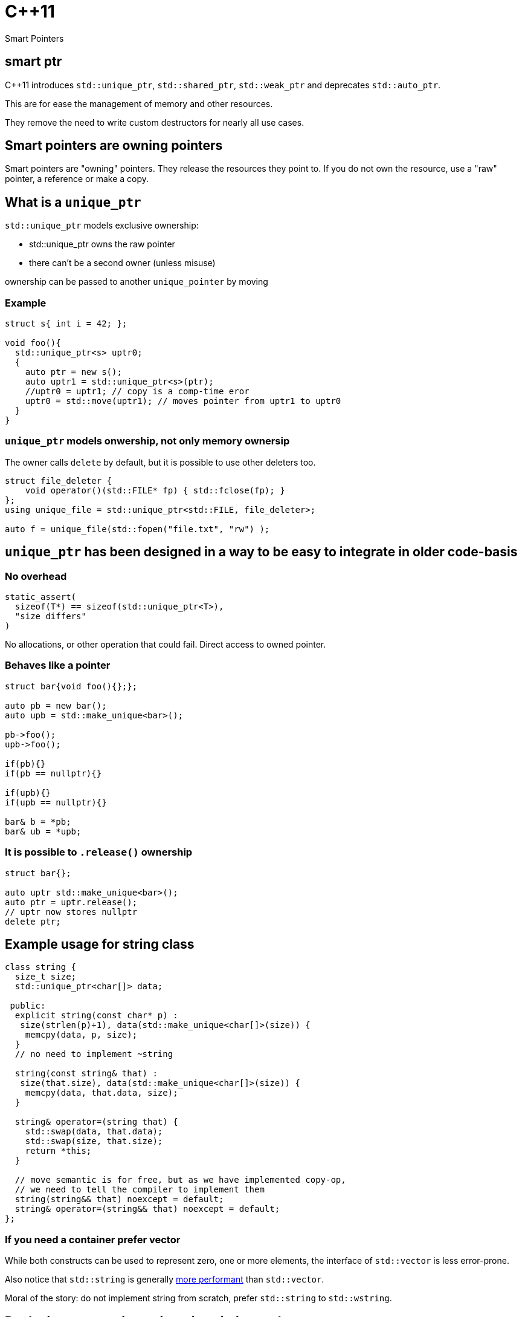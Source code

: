 = {cpp}11
:source-highlighter: highlightjs
:data-uri:
:revealjs_theme: solarized

Smart Pointers

[%notitle]
== smart ptr

{cpp}11 introduces `std::unique_ptr`, `std::shared_ptr`, `std::weak_ptr` and deprecates `std::auto_ptr`.

This are for ease the management of memory and other resources.

They remove the need to write custom destructors for nearly all use cases.

== Smart pointers are owning pointers

Smart pointers are "owning" pointers.
They release the resources they point to.
If you do not own the resource, use a "raw" pointer, a reference or make a copy.

== What is a `unique_ptr`

`std::unique_ptr` models exclusive ownership:

	* std::unique_ptr owns the raw pointer
	* there can't be a second owner (unless misuse)

ownership can be passed to another `unique_pointer` by moving


=== Example

[source,cpp,tabsize=2]
----
struct s{ int i = 42; };

void foo(){
  std::unique_ptr<s> uptr0;
  {
    auto ptr = new s();
    auto uptr1 = std::unique_ptr<s>(ptr);
    //uptr0 = uptr1; // copy is a comp-time eror
    uptr0 = std::move(uptr1); // moves pointer from uptr1 to uptr0
  }
}
----

=== `unique_ptr` models onwership, not only memory ownersip

The owner calls `delete` by default, but it is possible to use other deleters too.

[source,cpp,tabsize=2]
----
struct file_deleter {
    void operator()(std::FILE* fp) { std::fclose(fp); }
};
using unique_file = std::unique_ptr<std::FILE, file_deleter>;

auto f = unique_file(std::fopen("file.txt", "rw") );
----


== `unique_ptr` has been designed in a way to be easy to integrate in older code-basis

=== No overhead

[source,cpp,tabsize=2]
----
static_assert(
	sizeof(T*) == sizeof(std::unique_ptr<T>), 
	"size differs"
)
----

No allocations, or other operation that could fail.
Direct access to owned pointer.

=== Behaves like a pointer

[source,cpp,tabsize=2]
----
struct bar{void foo(){};};

auto pb = new bar();
auto upb = std::make_unique<bar>();

pb->foo();
upb->foo();

if(pb){}
if(pb == nullptr){}

if(upb){}
if(upb == nullptr){}

bar& b = *pb;
bar& ub = *upb;
----

=== It is possible to `.release()` ownership

[source,cpp,tabsize=2]
----
struct bar{};

auto uptr std::make_unique<bar>();
auto ptr = uptr.release();
// uptr now stores nullptr
delete ptr;
----


== Example usage for string class

[source,cpp,tabsize=2]
----
class string {
	size_t size;
	std::unique_ptr<char[]> data;

 public:
	explicit string(const char* p) :
	 size(strlen(p)+1), data(std::make_unique<char[]>(size)) {
		memcpy(data, p, size);
	}
	// no need to implement ~string

	string(const string& that) :
	 size(that.size), data(std::make_unique<char[]>(size)) {
		memcpy(data, that.data, size);
	}

	string& operator=(string that) {
		std::swap(data, that.data);
		std::swap(size, that.size);
		return *this;
	}

	// move semantic is for free, but as we have implemented copy-op,
	// we need to tell the compiler to implement them
	string(string&& that) noexcept = default;
	string& operator=(string&& that) noexcept = default;
};
----

=== If you need a container prefer vector

While both constructs can be used to represent zero, one or more elements, the interface of `std::vector` is less error-prone.

Also notice that `std::string` is generally https://github.com/elliotgoodrich/SSO-23/blob/master/README.md[more performant] than `std::vector`.

Moral of the story: do not implement string from scratch, prefer `std::string` to `std::wstring`.

== Replacing raw owning pointer in existing code

As `unique_ptr` has an interface similar to a normal pointer, it is possible to replace the usage of raw pointers with `unique_ptr` iteratively.
If the semantic of a construct is simple, then the operation is trivial, as errors are diagnosed by the compiler.


[%notitle]
=== Replacing raw owning pointer in existing code

Generally removing the usage of raw owning pointers

	* documents better who owns the resource
	* permits the compiler to validate our assumptions, and diagnose errors
	* simplifies code in unexpected ways

=== Assigning pointers

before
[source,cpp,tabsize=2]
----
delete ptr;
ptr = new X();

// or
delete ptr;
ptr = newptr;
----

after

[source,cpp,tabsize=2]
----
ptr = std::make_unique<X>();

// or
ptr.reset(newptr);
----


=== Clearing containers

before

[source,cpp,tabsize=2]
----
for( std::vector<T*>::iterator it = vec.begin(); it != vec.end(); ++it ){
	delete *it;
}
vec.clear();
----

after

[source,cpp,tabsize=2]
----
vec.clear();
----

or even

[source,cpp,tabsize=2]
----
----

=== Inserting new elements in containers

before

[source,cpp,tabsize=2]
----
struct foo {
	using internal_map = std::map<std::string, I*>;
	using external_map = std::map<std::string, internal_map>;
	external_map m_map;

	~foo() {
		for ( auto it = m_map.begin(); it != m_map.end(); ++it ) {
			for ( auto subIt = it->second.begin(); subIt != it->second.end(); ++subIt ) {
				delete subIt->second;
			}
		}

	void bar(const std::string& str1, const std::string& str2, I* i) {
		auto it = m_map.find(str1);
		if ( it != m_map.end() ) {
			auto subIt = it->second.find(str2);
			if ( subIt != it->second.end() ) {
				delete subIt->second;
			}
			it->second[str2] = i;
		} else {
			internal_map imap;
			imap[str2] = i;
			m_map[str1] = imap;
		}
	}
}

	// ...
};
----

[%notitle]
=== Inserting new elements in containers

after

[source,cpp,tabsize=2]
----
struct foo {
	using internal_map = std::map<std::string, std::unique_ptr<I>>;
	using external_map = std::map<std::string, internal_map>;
	external_map m_map;

	void bar(const std::string& str1, const std::string& str2, I* i) {
		m_map[str1][str2].reset(i);
	}

	// ...
};
----

== Rules of thumbs for avoiding leaks

Without `unique_ptr` or similar alternatives

	* enlist every place where a resource is allocated
	* track where handles to the resources are passed
	* verify that every resource is closed only once
	* verify that the correct function for closing the resource is used

It's hard and error prone to apply those guidelines consistently

[%notitle]
=== Rules of thumbs for avoiding leaks

[source,cpp,tabsize=2]
----
C* foo();
----

Should we free/close the return value of `foo`.
Do we own it?
If yes, how?

[%notitle]
=== Rules of thumbs for avoiding leaks

[source,cpp,tabsize=2]
----
void bar(C*);
void foo(){
	auto i = new C();
	bar(i);
}
----

Is it correct that no delete takes place?
Does it happen inside `bar`?

[%notitle]
=== Rules of thumbs for avoiding leaks

[source,cpp,tabsize=2]
----
void bar(C*);
void foo(){
	auto i = new C();
	bar(i);
	delete i;
}
----

Is `i` always released?
If not, is it correct?
//If yes, is it by design or accident?

[%notitle]
=== Rules of thumbs for avoiding leaks

[source,cpp,tabsize=2]
----
void bar(C*);
void foo() {
	auto i = new C();
	try {
		bar(i);
	} catch (...) {
		delete i;
		throw;
	}
	delete i;
}
----

Is very verbose and error-prone.

[%notitle]
=== Rules of thumbs for avoiding leaks

[source,cpp,tabsize=2]
----
void bar(C*, C*);
void foo() {
	auto i = new C();
	try {
		auto j = new C();
		try {
			bar(i, j);
		} catch (...) {
			delete j;
			throw;
		}
		delete j;
	} catch (...) {
		delete i;
		throw;
	}
	delete i;
}
----

It does not scale, no-one writes code like that.
Imagine a function or constructor with 3 parameters.
//Every language without destructor has similar issues.

[%notitle]
=== Rules of thumbs for avoiding leak

Similar difficulties exists when implementing a class that owns more than one resource

[source,cpp,tabsize=2]
----
struct X {
	C* i;
	C* j;
	explicit X():
	 i(new C()),
	 j(new C()) {
	}

	~X(){
		delete j;
		delete i;
	}
};
----

Fixing `X` without using helper classes is left as exercise to the reader.

== Rules of thumbs for avoiding leaks

With `unique_ptr` or similar constructs

	* Newer use non-owning handles
	* verify if and where `.release()` is used, as it is equivalent to managing memory manually.

Which is ideally equivalent to

	* Do not handle resources manually

[%notitle]
=== Rules of thumbs for avoiding leaks

[source,cpp,tabsize=2]
----
std::unique_ptr<C> foo();
----

[source,cpp,tabsize=2]
----
C* foo();
----

In both cases, from the function signature its clear if we own the returned value or not.
In both cases, calling `foo()` does not cause any leak by design.

[%notitle]
=== Rules of thumbs for avoiding leaks

[source,cpp,tabsize=2]
----
void bar(std::unique_ptr<C>);
void foo(){
	auto ptr = std::make_unique<C>();
	bar(std::move(ptr));
}
----

or

[source,cpp,tabsize=2]
----
void bar(C*);
void foo(){
	auto ptr = std::make_unique<C>();
	bar(ptr.get());
}
----

then it's clear if `bar` takes ownership of the parameter or not.

In both cases, there is no need to track about who owns the pointer.
It also scales; the written code does not depend on the number of execution paths.
//The compiler does it for us (unless calling `.release()`).
//Also no need to think about exceptions.

[%notitle]
=== Rules of thumbs for avoiding leaks

[source,cpp,tabsize=2]
----
struct X {
	std::unique_ptr<C> i;
	std::unique_ptr<C> j;
	explicit X() :
	 i(std::make_unique<C>()) ,
	 j(std::make_unique<C>()) {
	}
	// ~X is compiler-generated
};
----

`X` is leak-free.

As a corollary of the single-responsibility principle:
A class should own directly only one resource.

[%notitle]
=== Rules of thumbs for avoiding leak

`.release()` is mostly necessary when working with external or C libraries, as we cannot change those functions to use `unique_ptr`.

It is possible to wrap/hide those functions (which are a small subset of the code we control) and make them work with `unique_ptr` too.

Supposing that third-party code is correct, it possible to keep track of places where `.release()` is needed to a very limited subset of code, and ensure the absence of leaks with a `grep`.

// FIXME: add example with openssl


[%notitle]
=== example


[source, cpp, tabsize=2]
----
auto attr_p = xmlGetProp(rNode, "p");
----

[source, cpp, tabsize=2]
----
struct free_xml_generic {
	void operator()(void* handle) { xmlFree(handle); }
};
template <class T>
using unique_xmlPtr = std::unique_ptr<T, free_xml_generic>;↲
using unique_xmlChar = unique_xmlPtr<xmlChar>;↲

inline unique_xmlChar get_unique_xmlProp(const xmlNode* node, const xmlChar* name) {
	return unique_xmlChar(xmlGetProp(node, name));
}
#pragma GCC poison xmlGetProp

auto attr_p = get_unique_xmlProp(rNode, "p");
----

// had better example with openssl and it's containers
== shared_ptr

Did not talk much about `std::shared_ptr` and `std::weak_ptr` because there are not as many use cases as with `std::unique_ptr`.

[%notitle]
=== shared_ptr

It has a copy constructor, every copy increments a thread-safe counter:

	* it is more difficult, if possible, to understand who owns the resource
	* can cause leaks with circular dependencies
	* has non-trivial overhead compared to a raw pointer
	* the synchronisation is costly if not needed
	* it is trivial to convert an `unique_ptr` to a `shared_ptr`, generally impossible to do the opposite

// FIXME: add performance example
[%notitle]
=== shared_ptr

Nevertheless, there are valid use-cases (cow, garbage collection, cache, ...)

They are not less important, but in most cases, shared ownership is best avoided.


////
cache:

std::shared_ptr<Bitmap> get_bitmap(const std::string & path){
	static std::map<std::string, std::weak_ptr<Bitmap>> cache;
	static std::mutex m;
	std::lock_guard<std::mutex> hold(m);
	auto wp& = cache[path];
	auto sp = wp.lock();
	if(!sp){
		wp = sp = std::make_shared<Bitmap>(path);
	}
	return sp;
}
////


== rules of thumb when using `unique_ptr`

=== Avoid passing `unique_ptr` by const-ref

[source,cpp,tabsize=2]
----
class bar{ /* ... */ };

// bad, forces the user to allocate bar on the heap,
// even if foo cannot use that information
void foo(const std::unique_ptr<bar>&)

// better
void foo(const bar*)

// even better if bar cannot/should not be null
void foo(const bar&)

// even better if bar is "small", like integral types, enums or small data structures, like string_view, span, ...
void foo(bar);
----

=== Avoid returning `unique_ptr` by const-ref

[source,cpp,tabsize=2]
----
// bad, leaks implementation details that the caller cannot use
class bar{
	const std::unique_ptr<T>& foo();
};

// better
class bar{
	T* foo();
};

// even better if return value cannot/should not be null
class bar{
	const T& foo();
};
----

=== Pass by value to denote unconditional transfer in ownership

[source,cpp,tabsize=2]
----
class X {
		std::unique_ptr<int> i;
	public:
		explicit X(std::unique_ptr<int> ii) : i(std::move(ii)) {}
};
void bar(std::unique_ptr<int>);

void foo(){
	auto i = std::make_unique<int>(42);
	X x(std::move(i));
	bar(std::move(i));

	bar(std::make_unique<int>(42));
}
----
